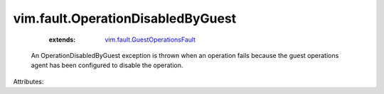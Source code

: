 .. _vim.fault.GuestOperationsFault: ../../vim/fault/GuestOperationsFault.rst


vim.fault.OperationDisabledByGuest
==================================
    :extends:

        `vim.fault.GuestOperationsFault`_

  An OperationDisabledByGuest exception is thrown when an operation fails because the guest operations agent has been configured to disable the operation.

Attributes:




